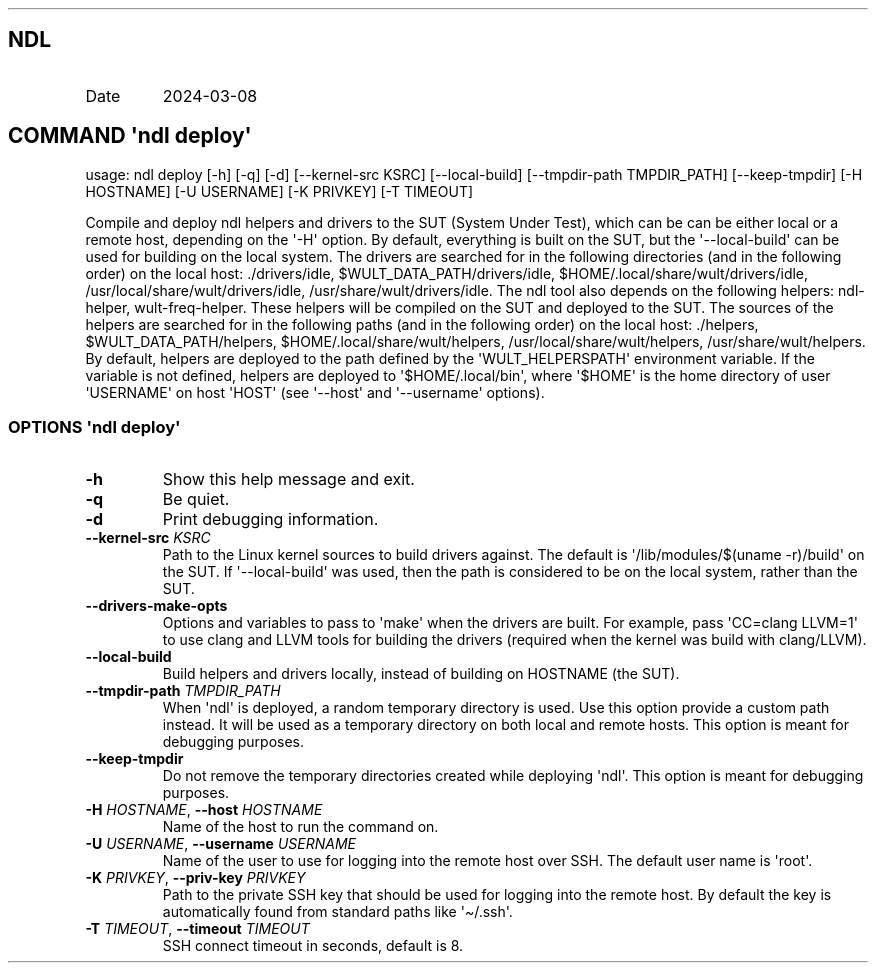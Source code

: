 .\" Automatically generated by Pandoc 3.1.11.1
.\"
.TH "" "" "" "" ""
.SH NDL
.TP
Date
2024\-03\-08
.SH COMMAND \f[I]\[aq]ndl\f[R] deploy\[aq]
usage: ndl deploy [\-h] [\-q] [\-d] [\-\-kernel\-src KSRC]
[\-\-local\-build] [\-\-tmpdir\-path TMPDIR_PATH] [\-\-keep\-tmpdir]
[\-H HOSTNAME] [\-U USERNAME] [\-K PRIVKEY] [\-T TIMEOUT]
.PP
Compile and deploy ndl helpers and drivers to the SUT (System Under
Test), which can be can be either local or a remote host, depending on
the \[aq]\-H\[aq] option.
By default, everything is built on the SUT, but the
\[aq]\-\-local\-build\[aq] can be used for building on the local system.
The drivers are searched for in the following directories (and in the
following order) on the local host: ./drivers/idle,
$WULT_DATA_PATH/drivers/idle, $HOME/.local/share/wult/drivers/idle,
/usr/local/share/wult/drivers/idle, /usr/share/wult/drivers/idle.
The ndl tool also depends on the following helpers: ndl\-helper,
wult\-freq\-helper.
These helpers will be compiled on the SUT and deployed to the SUT.
The sources of the helpers are searched for in the following paths (and
in the following order) on the local host: ./helpers,
$WULT_DATA_PATH/helpers, $HOME/.local/share/wult/helpers,
/usr/local/share/wult/helpers, /usr/share/wult/helpers.
By default, helpers are deployed to the path defined by the
\[aq]WULT_HELPERSPATH\[aq] environment variable.
If the variable is not defined, helpers are deployed to
\[aq]$HOME/.local/bin\[aq], where \[aq]$HOME\[aq] is the home directory
of user \[aq]USERNAME\[aq] on host \[aq]HOST\[aq] (see
\[aq]\-\-host\[aq] and \[aq]\-\-username\[aq] options).
.SS OPTIONS \f[I]\[aq]ndl\f[R] deploy\[aq]
.TP
\f[B]\-h\f[R]
Show this help message and exit.
.TP
\f[B]\-q\f[R]
Be quiet.
.TP
\f[B]\-d\f[R]
Print debugging information.
.TP
\f[B]\-\-kernel\-src\f[R] \f[I]KSRC\f[R]
Path to the Linux kernel sources to build drivers against.
The default is \[aq]/lib/modules/$(uname \-r)/build\[aq] on the SUT.
If \[aq]\-\-local\-build\[aq] was used, then the path is considered to
be on the local system, rather than the SUT.
.TP
\f[B]\-\-drivers\-make\-opts\f[R]
Options and variables to pass to \[aq]make\[aq] when the drivers are
built.
For example, pass \[aq]CC=clang LLVM=1\[aq] to use clang and LLVM tools
for building the drivers (required when the kernel was build with
clang/LLVM).
.TP
\f[B]\-\-local\-build\f[R]
Build helpers and drivers locally, instead of building on HOSTNAME (the
SUT).
.TP
\f[B]\-\-tmpdir\-path\f[R] \f[I]TMPDIR_PATH\f[R]
When \[aq]ndl\[aq] is deployed, a random temporary directory is used.
Use this option provide a custom path instead.
It will be used as a temporary directory on both local and remote hosts.
This option is meant for debugging purposes.
.TP
\f[B]\-\-keep\-tmpdir\f[R]
Do not remove the temporary directories created while deploying
\[aq]ndl\[aq].
This option is meant for debugging purposes.
.TP
\f[B]\-H\f[R] \f[I]HOSTNAME\f[R], \f[B]\-\-host\f[R] \f[I]HOSTNAME\f[R]
Name of the host to run the command on.
.TP
\f[B]\-U\f[R] \f[I]USERNAME\f[R], \f[B]\-\-username\f[R] \f[I]USERNAME\f[R]
Name of the user to use for logging into the remote host over SSH.
The default user name is \[aq]root\[aq].
.TP
\f[B]\-K\f[R] \f[I]PRIVKEY\f[R], \f[B]\-\-priv\-key\f[R] \f[I]PRIVKEY\f[R]
Path to the private SSH key that should be used for logging into the
remote host.
By default the key is automatically found from standard paths like
\[aq]\[ti]/.ssh\[aq].
.TP
\f[B]\-T\f[R] \f[I]TIMEOUT\f[R], \f[B]\-\-timeout\f[R] \f[I]TIMEOUT\f[R]
SSH connect timeout in seconds, default is 8.
